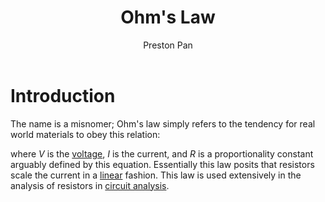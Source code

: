 :PROPERTIES:
:ID:       3cdce475-7644-4529-a447-6e790ad4055f
:END:
#+title: Ohm's Law
#+author: Preston Pan
#+html_head: <link rel="stylesheet" type="text/css" href="../style.css" />
#+html_head: <script src="https://polyfill.io/v3/polyfill.min.js?features=es6"></script>
#+html_head: <script id="MathJax-script" async src="https://cdn.jsdelivr.net/npm/mathjax@3/es5/tex-mml-chtml.js"></script>
#+options: broken-links:t
* Introduction
The name is a misnomer; Ohm's law simply refers to the tendency for real world materials to obey this relation:
\begin{align}
\label{}
V = IR
\end{align}
where $V$ is the [[id:951db9ac-3e8b-49a1-b609-2bbb795be834][voltage]], $I$ is the current, and $R$ is a proportionality constant arguably defined by this equation.
Essentially this law posits that resistors scale the current in a [[id:ab024db7-6903-48ee-98fc-b2a228709c04][linear]] fashion. This law is used extensively in
the analysis of resistors in [[id:a7d6d6e9-9f7a-446f-b6af-255c802f86b1][circuit analysis]].

